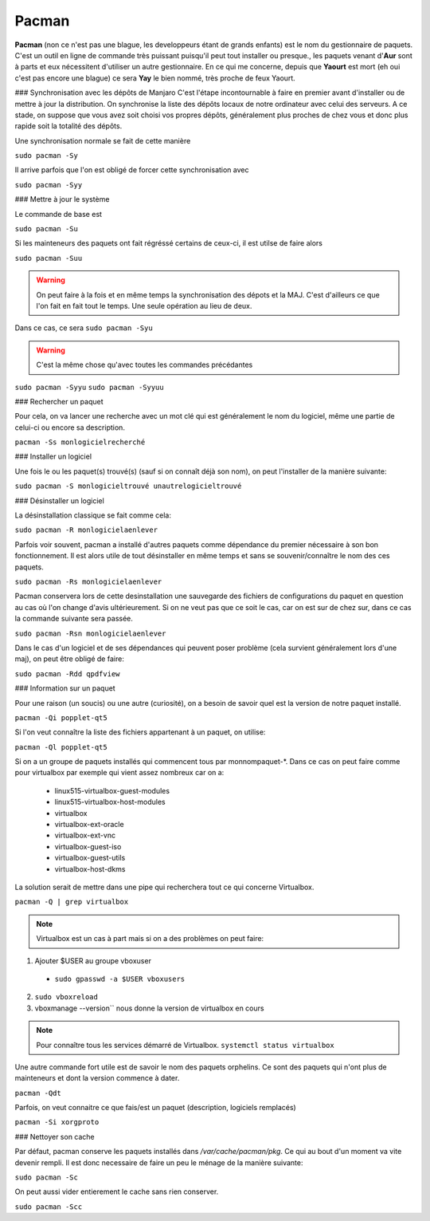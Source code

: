 Pacman
======

**Pacman** (non ce n'est pas une blague, les developpeurs étant de grands enfants) est le nom du gestionnaire de paquets. C'est un outil en ligne de commande très puissant puisqu'il peut tout installer ou presque., les paquets venant d'**Aur** sont à parts et eux nécessitent d'utiliser un autre gestionnaire. En ce qui me concerne, depuis que **Yaourt** est mort (eh oui c'est pas encore une blague) ce sera **Yay** le bien nommé, très proche de feux Yaourt.


### Synchronisation avec les dépôts de Manjaro
C'est l'étape incontournable à faire en premier avant d'installer ou de mettre à jour la distribution. On synchronise la liste des dépôts locaux de notre ordinateur avec celui des serveurs. A ce stade, on suppose que vous avez soit choisi vos propres dépôts, généralement plus proches de chez vous et donc plus rapide soit la totalité des dépôts.

Une synchronisation normale se fait de cette manière

``sudo pacman -Sy``

Il arrive parfois que l'on est obligé de forcer cette synchronisation avec

``sudo pacman -Syy``


### Mettre à jour le système

Le commande de base est 

``sudo pacman -Su``

Si les mainteneurs des paquets ont fait régréssé certains de ceux-ci, il est utilse de faire alors

``sudo pacman -Suu``


.. WARNING:: On peut faire à la fois et en même temps la synchronisation des dépots et la MAJ. C'est d'ailleurs ce que l'on fait en fait tout le temps. Une seule opération au lieu de deux.
Dans ce cas, ce sera 
``sudo pacman -Syu``

.. WARNING:: C'est la même chose qu'avec toutes les commandes précédantes
``sudo pacman -Syyu``
``sudo pacman -Syyuu``


### Rechercher un paquet

Pour cela, on va lancer une recherche avec un mot clé qui est généralement le nom du logiciel, même une partie de celui-ci ou encore sa description.

``pacman -Ss monlogicielrecherché``


### Installer un logiciel

Une fois le ou les paquet(s) trouvé(s) (sauf si on connaît déjà son nom), on peut l'installer de la manière suivante:

``sudo pacman -S monlogicieltrouvé unautrelogicieltrouvé``


### Désinstaller un logiciel

La désinstallation classique se fait comme cela:

``sudo pacman -R monlogicielaenlever``


Parfois voir souvent, pacman a installé d'autres paquets comme dépendance du premier nécessaire à son bon fonctionnement. Il est alors utile de tout désinstaller en même temps et sans se souvenir/connaître le nom des ces paquets.

``sudo pacman -Rs monlogicielaenlever``

Pacman conservera lors de cette desinstallation une sauvegarde des fichiers de configurations du paquet en question au cas où l'on change d'avis ultérieurement. Si on ne veut pas que ce soit le cas, car on est sur de chez sur, dans ce cas la commande suivante sera passée.

``sudo pacman -Rsn monlogicielaenlever``

Dans le cas d'un logiciel et de ses dépendances qui peuvent poser problème (cela survient généralement lors d'une maj), on peut être obligé de faire:

``sudo pacman -Rdd qpdfview``


### Information sur un paquet

Pour une raison (un soucis) ou une autre (curiosité), on a besoin de savoir quel est la version de notre paquet installé.

``pacman -Qi popplet-qt5``


Si l'on veut connaître la liste des fichiers appartenant à un paquet, on utilise:

``pacman -Ql popplet-qt5``


Si on a un groupe de paquets installés qui commencent tous par monnompaquet-*.
Dans ce cas on peut faire comme pour virtualbox par exemple qui vient assez nombreux car on a:
	* linux515-virtualbox-guest-modules
	* linux515-virtualbox-host-modules
	* virtualbox
	* virtualbox-ext-oracle
	* virtualbox-ext-vnc
	* virtualbox-guest-iso
	* virtualbox-guest-utils
	* virtualbox-host-dkms
	
La solution serait de mettre dans une pipe qui recherchera tout ce qui concerne Virtualbox.

``pacman -Q | grep virtualbox``

.. Note:: Virtualbox est un cas à part mais si on a des problèmes on peut faire:
1. Ajouter $USER au groupe vboxuser
  * ``sudo gpasswd -a $USER vboxusers``
  
2. ``sudo vboxreload``
3. vboxmanage --version`` nous donne la version de virtualbox en cours


.. Note:: Pour connaître tous les services démarré de Virtualbox. ``systemctl status virtualbox``


Une autre commande fort utile est de savoir le nom des paquets orphelins. Ce sont des paquets qui n'ont plus de mainteneurs et dont la version commence à dater. 

``pacman -Qdt``

Parfois, on veut connaitre ce que fais/est un paquet (description, logiciels remplacés)

``pacman -Si xorgproto``


### Nettoyer son cache

Par défaut, pacman conserve les paquets installés dans */var/cache/pacman/pkg*. Ce qui au bout d'un moment va vite devenir rempli. Il est donc necessaire de faire un peu le ménage de la manière suivante:


``sudo pacman -Sc``


On peut aussi vider entierement le cache sans rien conserver.

``sudo pacman -Scc``


